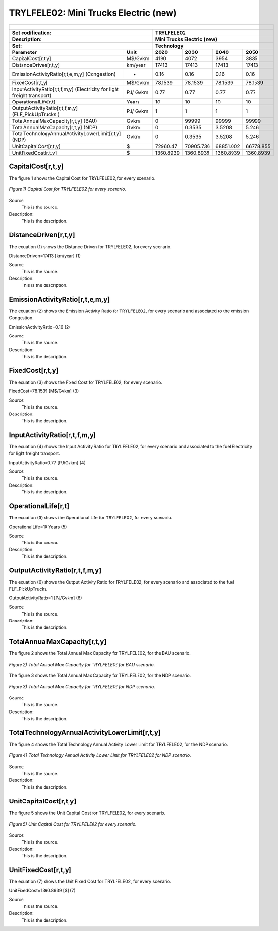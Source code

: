 TRYLFELE02: Mini Trucks Electric (new)
=====================================

+-------------------------------------------------+-------+--------------+--------------+--------------+--------------+
| .. figure:: img/TRYLFELE.jpg                                                                                        |
|    :align:   center                                                                                                 |
|    :width:   500 px                                                                                                 |
+-------------------------------------------------+-------+--------------+--------------+--------------+--------------+
| Set codification:                                       |TRYLFELE02                                                 |
+-------------------------------------------------+-------+--------------+--------------+--------------+--------------+
| Description:                                            |Mini Trucks Electric (new)                                 |
+-------------------------------------------------+-------+--------------+--------------+--------------+--------------+
| Set:                                                    |Technology                                                 |
+-------------------------------------------------+-------+--------------+--------------+--------------+--------------+
| Parameter                                       | Unit  | 2020         | 2030         | 2040         |  2050        |
+=================================================+=======+==============+==============+==============+==============+
| CapitalCost[r,t,y]                              |M$/Gvkm| 4190         | 4072         | 3954         | 3835         |
+-------------------------------------------------+-------+--------------+--------------+--------------+--------------+
| DistanceDriven[r,t,y]                           |km/year| 17413        | 17413        | 17413        | 17413        |
+-------------------------------------------------+-------+--------------+--------------+--------------+--------------+
| EmissionActivityRatio[r,t,e,m,y] (Congestion)   | -     | 0.16         | 0.16         | 0.16         | 0.16         |
+-------------------------------------------------+-------+--------------+--------------+--------------+--------------+
| FixedCost[r,t,y]                                |M$/Gvkm| 78.1539      | 78.1539      | 78.1539      | 78.1539      |
+-------------------------------------------------+-------+--------------+--------------+--------------+--------------+
| InputActivityRatio[r,t,f,m,y] (Electricity for  | PJ/   | 0.77         | 0.77         | 0.77         | 0.77         |
| light freight transport)                        | Gvkm  |              |              |              |              |
+-------------------------------------------------+-------+--------------+--------------+--------------+--------------+
| OperationalLife[r,t]                            | Years | 10           | 10           | 10           | 10           |
+-------------------------------------------------+-------+--------------+--------------+--------------+--------------+
| OutputActivityRatio[r,t,f,m,y] (FLF_PickUpTrucks| PJ/   | 1            | 1            | 1            | 1            |
| )                                               | Gvkm  |              |              |              |              |
+-------------------------------------------------+-------+--------------+--------------+--------------+--------------+
| TotalAnnualMaxCapacity[r,t,y] (BAU)             |  Gvkm | 0            | 99999        | 99999        | 99999        |
+-------------------------------------------------+-------+--------------+--------------+--------------+--------------+
| TotalAnnualMaxCapacity[r,t,y] (NDP)             |  Gvkm | 0            | 0.3535       | 3.5208       | 5.246        |
+-------------------------------------------------+-------+--------------+--------------+--------------+--------------+
| TotalTechnologyAnnualActivityLowerLimit[r,t,y]  | Gvkm  | 0            | 0.3535       | 3.5208       | 5.246        |
| (NDP)                                           |       |              |              |              |              |
+-------------------------------------------------+-------+--------------+--------------+--------------+--------------+
| UnitCapitalCost[r,t,y]                          |   $   | 72960.47     | 70905.736    | 68851.002    | 66778.855    |
+-------------------------------------------------+-------+--------------+--------------+--------------+--------------+
| UnitFixedCost[r,t,y]                            |   $   | 1360.8939    | 1360.8939    | 1360.8939    | 1360.8939    |
+-------------------------------------------------+-------+--------------+--------------+--------------+--------------+

CapitalCost[r,t,y]
+++++++++
The figure 1 shows the Capital Cost for TRYLFELE02, for every scenario.

.. figure:: img/TRYLFELE02_CapitalCost.png
   :align:   center
   :width:   700 px
   
   *Figure 1) Capital Cost for TRYLFELE02 for every scenario.*
   
Source:
   This is the source. 
   
Description: 
   This is the description. 

DistanceDriven[r,t,y]
+++++++++
The equation (1) shows the Distance Driven for TRYLFELE02, for every scenario.

DistanceDriven=17413 [km/year]   (1)

Source:
   This is the source. 
   
Description: 
   This is the description.

EmissionActivityRatio[r,t,e,m,y]
+++++++++
The equation (2) shows the Emission Activity Ratio for TRYLFELE02, for every scenario and associated to the emission Congestion.

EmissionActivityRatio=0.16    (2)

Source:
   This is the source. 
   
Description: 
   This is the description.

FixedCost[r,t,y]
+++++++++
The equation (3) shows the Fixed Cost for TRYLFELE02, for every scenario.

FixedCost=78.1539 [M$/Gvkm]   (3)

Source:
   This is the source. 
   
Description: 
   This is the description.
   
InputActivityRatio[r,t,f,m,y]
+++++++++
The equation (4) shows the Input Activity Ratio for TRYLFELE02, for every scenario and associated to the fuel Electricity for light freight transport. 

InputActivityRatio=0.77 [PJ/Gvkm]   (4)

Source:
   This is the source. 
   
Description: 
   This is the description.   
   
OperationalLife[r,t]
+++++++++
The equation (5) shows the Operational Life for TRYLFELE02, for every scenario.

OperationalLife=10 Years   (5)

Source:
   This is the source. 
   
Description: 
   This is the description.   
   
OutputActivityRatio[r,t,f,m,y]
+++++++++
The equation (6) shows the Output Activity Ratio for TRYLFELE02, for every scenario and associated to the fuel FLF_PickUpTrucks.

OutputActivityRatio=1 [PJ/Gvkm]   (6)

Source:
   This is the source. 
   
Description: 
   This is the description.
   
TotalAnnualMaxCapacity[r,t,y]
+++++++++
The figure 2 shows the Total Annual Max Capacity for TRYLFELE02, for the BAU scenario.

.. figure:: img/TRYLFELE02_TotalAnnualMaxCapacity_BAU.png
   :align:   center
   :width:   700 px
   
   *Figure 2) Total Annual Max Capacity for TRYLFELE02 for BAU scenario.*
   
The figure 3 shows the Total Annual Max Capacity for TRYLFELE02, for the NDP scenario.

.. figure:: img/TRYLFELE02_TotalAnnualMaxCapacity_NDP.png
   :align:   center
   :width:   700 px
   
   *Figure 3) Total Annual Max Capacity for TRYLFELE02 for NDP scenario.*

Source:
   This is the source. 
   
Description: 
   This is the description.   
   
TotalTechnologyAnnualActivityLowerLimit[r,t,y]
+++++++++
The figure 4 shows the Total Technology Annual Activity Lower Limit for TRYLFELE02, for the NDP scenario.

.. figure:: img/TRYLFELE02_TotalTechnologyAnnualActivityLowerLimit_NDP.png
   :align:   center
   :width:   700 px
   
   *Figure 4) Total Technology Annual Activity Lower Limit for TRYLFELE02 for NDP scenario.*

Source:
   This is the source. 
   
Description: 
   This is the description.
   
UnitCapitalCost[r,t,y]
+++++++++
The figure 5 shows the Unit Capital Cost for TRYLFELE02, for every scenario.

.. figure:: img/TRYLFELE02_UnitCapitalCost.png
   :align:   center
   :width:   700 px
   
   *Figure 5) Unit Capital Cost for TRYLFELE02 for every scenario.*
Source:
   This is the source. 
   
Description: 
   This is the description.
   
   
UnitFixedCost[r,t,y]
+++++++++
The equation (7) shows the Unit Fixed Cost for TRYLFELE02, for every scenario.

UnitFixedCost=1360.8939 [$]   (7)

Source:
   This is the source. 
   
Description: 
   This is the description.

